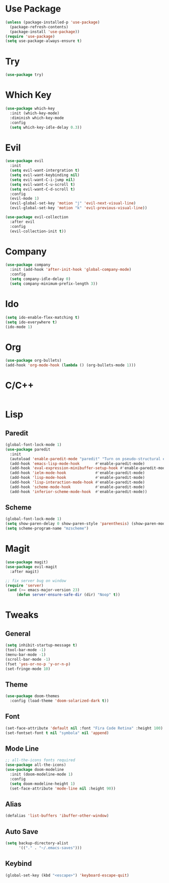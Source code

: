 #+STARTUP: overview hidestars 
* Use Package
#+BEGIN_SRC emacs-lisp
(unless (package-installed-p 'use-package)
  (package-refresh-contents)
  (package-install 'use-package))
(require 'use-package)
(setq use-package-always-ensure t)
#+END_SRC

* Try
#+BEGIN_SRC emacs-lisp
(use-package try)
#+END_SRC

* Which Key
#+BEGIN_SRC emacs-lisp
(use-package which-key
  :init (which-key-mode)
  :diminish which-key-mode
  :config
  (setq which-key-idle-delay 0.3))
#+END_SRC

* Evil
#+BEGIN_SRC emacs-lisp
(use-package evil
  :init
  (setq evil-want-intergration t)
  (setq evil-want-keybinding nil)
  (setq evil-want-C-i-jump nil)
  (setq evil-want-C-u-scroll t)
  (setq evil-want-C-d-scroll t)
  :config
  (evil-mode 1)
  (evil-global-set-key 'motion "j" 'evil-next-visual-line)
  (evil-global-set-key 'motion "k" 'evil-previous-visual-line))

(use-package evil-collection
  :after evil
  :config
  (evil-collection-init t))
#+END_SRC

* Company
#+BEGIN_SRC emacs-lisp
(use-package company
  :init (add-hook 'after-init-hook 'global-company-mode)
  :config
  (setq company-idle-delay 0)
  (setq company-minimum-prefix-length 3))
#+END_SRC

* Ido
#+BEGIN_SRC emacs-lisp
(setq ido-enable-flex-matching t)
(setq ido-everywhere t)
(ido-mode 1)
#+END_SRC

* Org
#+BEGIN_SRC emacs-lisp
(use-package org-bullets)
(add-hook 'org-mode-hook (lambda () (org-bullets-mode 1)))
#+END_SRC

* C/C++
#+BEGIN_SRC emacs-lisp
#+END_SRC

* Lisp
** Paredit
#+BEGIN_SRC emacs-lisp
(global-font-lock-mode 1)
(use-package paredit
  :init
  (autoload 'enable-paredit-mode "paredit" "Turn on pseudo-structural editing of Lisp code." t)
  (add-hook 'emacs-lisp-mode-hook       #'enable-paredit-mode)
  (add-hook 'eval-expression-minibuffer-setup-hook #'enable-paredit-mode)
  (add-hook 'ielm-mode-hook             #'enable-paredit-mode)
  (add-hook 'lisp-mode-hook             #'enable-paredit-mode)
  (add-hook 'lisp-interaction-mode-hook #'enable-paredit-mode)
  (add-hook 'scheme-mode-hook           #'enable-paredit-mode)
  (add-hook 'inferior-scheme-mode-hook  #'enable-paredit-mode))
#+END_SRC
** Scheme
#+BEGIN_SRC emacs-lisp
(global-font-lock-mode 1) 
(setq show-paren-delay 0 show-paren-style 'parenthesis) (show-paren-mode 1) 
(setq scheme-program-name "mzscheme")
#+END_SRC

* Magit
#+BEGIN_SRC emacs-lisp
(use-package magit)
(use-package evil-magit
  :after magit)

;; fix server bug on window
(require 'server)
 (and (>= emacs-major-version 23)
     (defun server-ensure-safe-dir (dir) "Noop" t))
#+END_SRC

* Tweaks
** General
#+BEGIN_SRC emacs-lisp
(setq inhibit-startup-message t)
(tool-bar-mode -1)
(menu-bar-mode -1)
(scroll-bar-mode -1)
(fset 'yes-or-no-p 'y-or-n-p)
(set-fringe-mode 10)
#+END_SRC

** Theme
#+BEGIN_SRC emacs-lisp
(use-package doom-themes
  :config (load-theme 'doom-solarized-dark t))
#+END_SRC

** Font
#+BEGIN_SRC emacs-lisp
(set-face-attribute 'default nil :font "Fira Code Retina" :height 100)
(set-fontset-font t nil "symbola" nil 'append)
#+END_SRC

** Mode Line
#+BEGIN_SRC emacs-lisp
;; all-the-icons fonts required
(use-package all-the-icons)
(use-package doom-modeline
  :init (doom-modeline-mode 1)
  :config
  (setq doom-modeline-height 1)
  (set-face-attribute 'mode-line nil :height 90))
#+END_SRC

** Alias
#+BEGIN_SRC emacs-lisp
(defalias 'list-buffers 'ibuffer-other-window)
#+END_SRC

** Auto Save
#+BEGIN_SRC emacs-lisp
(setq backup-directory-alist 
      '(("." . "~/.emacs-saves")))
#+END_SRC

** Keybind
#+BEGIN_SRC emacs-lisp
(global-set-key (kbd "<escape>") 'keyboard-escape-quit)
#+END_SRC
